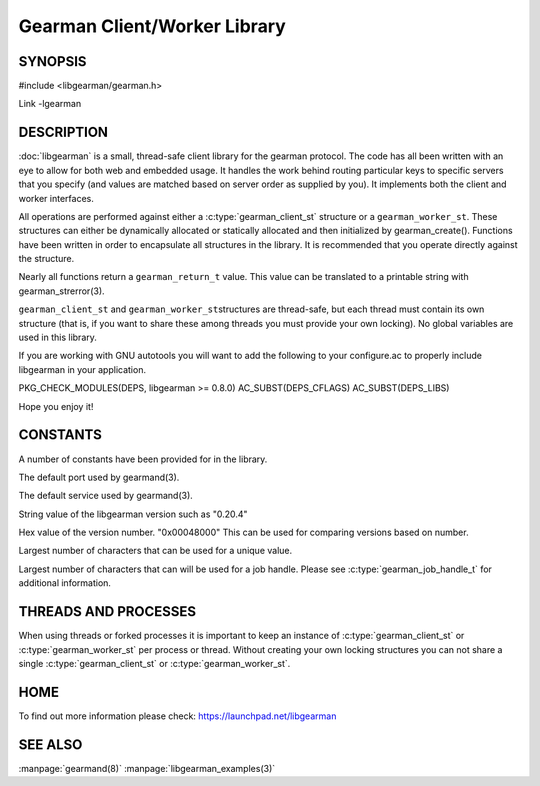 =============================
Gearman Client/Worker Library
=============================

.. index:: object: libgearman

--------
SYNOPSIS
--------

#include <libgearman/gearman.h>

Link -lgearman

-----------
DESCRIPTION
-----------

:doc:`libgearman` is a small, thread-safe client library for the
gearman protocol. The code has all been written with an eye to allow
for both web and embedded usage. It handles the work behind routing
particular keys to specific servers that you specify (and values are
matched based on server order as supplied by you). It implements both
the client and worker interfaces.

All operations are performed against either a :c:type:`gearman_client_st`  structure
or a \ ``gearman_worker_st``\.
These structures can either be dynamically allocated or statically
allocated and then initialized by gearman_create(). Functions have been
written in order to encapsulate all structures in the library. It is
recommended that you operate directly against the structure.

Nearly all functions return a \ ``gearman_return_t``\  value.
This value can be translated to a printable string with gearman_strerror(3).

\ ``gearman_client_st``\  and \ ``gearman_worker_st``\ structures are thread-safe, but each thread must
contain its own structure (that is, if you want to share these among
threads you must provide your own locking). No global variables are
used in this library.

If you are working with GNU autotools you will want to add the following to
your configure.ac to properly include libgearman in your application.

PKG_CHECK_MODULES(DEPS, libgearman >= 0.8.0)
AC_SUBST(DEPS_CFLAGS)
AC_SUBST(DEPS_LIBS)

Hope you enjoy it!

---------
CONSTANTS
---------


A number of constants have been provided for in the library.

.. c:macro:: GEARMAN_DEFAULT_TCP_PORT
 
The default port used by gearmand(3).

.. c:macro:: GEARMAN_DEFAULT_TCP_PORT
 
The default service used by gearmand(3).

.. c:macro:: LIBGEARMAN_VERSION_STRING
 
String value of the libgearman version such as "0.20.4"

.. c:macro:: LIBGEARMAN_VERSION_HEX
 
Hex value of the version number. "0x00048000" This can be used for comparing versions based on number.

.. c:macro:: GEARMAN_UNIQUE_SIZE

Largest number of characters that can be used for a unique value.

.. c:macro:: GEARMAN_JOB_HANDLE_SIZE

Largest number of characters that can will be used for a job handle. Please
see :c:type:`gearman_job_handle_t` for additional information.

---------------------
THREADS AND PROCESSES
---------------------


When using threads or forked processes it is important to keep an instance
of :c:type:`gearman_client_st` or :c:type:`gearman_worker_st`  per process
or thread.  Without creating your own locking structures you can not share
a single :c:type:`gearman_client_st` or :c:type:`gearman_worker_st`.


----
HOME
----


To find out more information please check:
`https://launchpad.net/libgearman <https://launchpad.net/gearmand>`_


--------
SEE ALSO
--------

:manpage:`gearmand(8)` :manpage:`libgearman_examples(3)`

